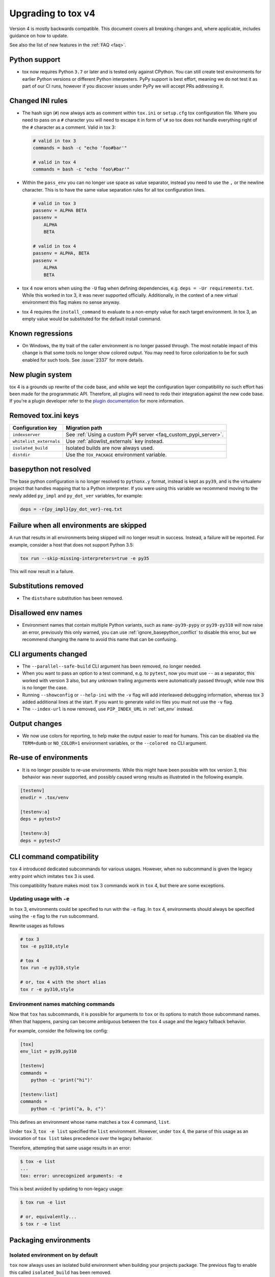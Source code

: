 .. _upgrading:

Upgrading to tox v4
===================

Version 4 is mostly backwards compatible.
This document covers all breaking changes and, where applicable, includes guidance on how to update.

See also the list of new features in the :ref:`FAQ <faq>`.

Python support
--------------

- tox now requires Python ``3.7`` or later and is tested only against CPython. You can still create test environments
  for earlier Python versions or different Python interpreters. PyPy support is best effort, meaning we do not test it
  as part of our CI runs, however if you discover issues under PyPy we will accept PRs addressing it.

Changed INI rules
-----------------

- The hash sign (``#``) now always acts as comment within ``tox.ini`` or ``setup.cfg`` tox configuration file. Where you
  need to pass on a ``#`` character you will need to escape it in form of ``\#`` so tox does not handle everything right
  of the ``#`` character as a comment. Valid in tox 3:

  .. code-block:: ini

      # valid in tox 3
      commands = bash -c "echo 'foo#bar'"

      # valid in tox 4
      commands = bash -c "echo 'foo\#bar'"

- Within the ``pass_env`` you can no longer use space as value separator, instead you need to use the ``,`` or the
  newline character. This is to have the same value separation rules for all tox configuration lines.

  .. code-block:: ini

      # valid in tox 3
      passenv = ALPHA BETA
      passenv =
          ALPHA
          BETA

      # valid in tox 4
      passenv = ALPHA, BETA
      passenv =
          ALPHA
          BETA

- tox 4 now errors when using the ``-U`` flag when defining dependencies, e.g. ``deps = -Ur requirements.txt``. While
  this worked in tox 3, it was never supported officially. Additionally, in the context of a new virtual environment
  this flag makes no sense anyway.

- tox 4 requires the ``install_command`` to evaluate to a non-empty value for each target environment.  In tox 3, an
  empty value would be substituted for the default install command.

Known regressions
-----------------

- On Windows, the tty trait of the caller environment is no longer passed through. The most notable impact of this
  change is that some tools no longer show colored output. You may need to force colorization to be for such enabled
  for such tools. See :issue:`2337` for more details.

New plugin system
-----------------

tox 4 is a grounds up rewrite of the code base, and while we kept the configuration layer compatibility no such effort
has been made for the programmatic API. Therefore, all plugins will need to redo their integration against the new code
base. If you're a plugin developer refer to the `plugin documentation <https://tox.wiki/en/latest/plugins.html>`_ for
more information.

Removed tox.ini keys
--------------------

+--------------------------+-----------------------------------------------------------------+
| Configuration key        | Migration path                                                  |
+==========================+=================================================================+
| ``indexserver``          | See :ref:`Using a custom PyPI server <faq_custom_pypi_server>`. |
+--------------------------+-----------------------------------------------------------------+
| ``whitelist_externals``  | Use :ref:`allowlist_externals` key instead.                     |
+--------------------------+-----------------------------------------------------------------+
| ``isolated_build``       | Isolated builds are now always used.                            |
+--------------------------+-----------------------------------------------------------------+
| ``distdir``              | Use the ``TOX_PACKAGE`` environment variable.                   |
+--------------------------+-----------------------------------------------------------------+

basepython not resolved
-----------------------

The base python configuration is no longer resolved to ``pythonx.y`` format, instead is kept as ``py39``, and is
the virtualenv project that handles mapping that to a Python interpreter. If you were using this variable we recommend
moving to the newly added ``py_impl`` and ``py_dot_ver`` variables, for example:

.. code-block:: ini

   deps = -r{py_impl}{py_dot_ver}-req.txt

Failure when all environments are skipped
-----------------------------------------

A run that results in all environments being skipped will no longer result in success. Instead, a failure will be
reported. For example, consider a host that does not support Python 3.5:

.. code-block:: bash

   tox run --skip-missing-interpreters=true -e py35

This will now result in a failure.

Substitutions removed
---------------------

- The ``distshare`` substitution has been removed.

Disallowed env names
--------------------

- Environment names that contain multiple Python variants, such as ``name-py39-pypy`` or ``py39-py310`` will now raise
  an error, previously this only warned, you can use :ref:`ignore_basepython_conflict` to disable this error, but we
  recommend changing the name to avoid this name that can be confusing.

CLI arguments changed
---------------------

- The ``--parallel--safe-build`` CLI argument has been removed, no longer needed.
- When you want to pass an option to a test command, e.g. to ``pytest``, now you must use ``--`` as a separator, this
  worked with version 3 also, but any unknown trailing arguments were automatically passed through, while now this is
  no longer the case.
- Running ``--showconfig`` or ``--help-ini`` with the ``-v`` flag will add interleaved debugging information, whereas
  tox 3 added additional lines at the start. If you want to generate valid ini files you must not use the ``-v`` flag.
- The ``--index-url`` is now removed, use ``PIP_INDEX_URL`` in :ref:`set_env` instead.

Output changes
--------------

- We now use colors for reporting, to help make the output easier to read for humans. This can be disabled via the
  ``TERM=dumb`` or ``NO_COLOR=1`` environment variables, or the ``--colored no`` CLI argument.

Re-use of environments
----------------------

- It is no longer possible to re-use environments. While this might have been possible with tox version 3, this
  behavior was never supported, and possibly caused wrong results as illustrated in the following example.

.. code-block:: ini

    [testenv]
    envdir = .tox/venv

    [testenv:a]
    deps = pytest>7

    [testenv:b]
    deps = pytest<7

CLI command compatibility
-------------------------

``tox`` 4 introduced dedicated subcommands for various usages.
However, when no subcommand is given the legacy entry point which imitates ``tox`` 3 is used.

This compatibility feature makes most ``tox`` 3 commands work in ``tox`` 4, but there are some exceptions.

Updating usage with ``-e``
++++++++++++++++++++++++++

In ``tox`` 3, environments could be specified to run with the ``-e`` flag.
In ``tox`` 4, environments should always be specified using the ``-e`` flag to the ``run`` subcommand.

Rewrite usages as follows

.. code:: bash

    # tox 3
    tox -e py310,style

    # tox 4
    tox run -e py310,style

    # or, tox 4 with the short alias
    tox r -e py310,style

Environment names matching commands
+++++++++++++++++++++++++++++++++++

Now that ``tox`` has subcommands, it is possible for arguments to ``tox`` or its options to match those subcommand
names.
When that happens, parsing can become ambiguous between the ``tox`` 4 usage and the legacy fallback behavior.

For example, consider the following tox config:

.. code-block:: ini

    [tox]
    env_list = py39,py310

    [testenv]
    commands =
        python -c 'print("hi")'

    [testenv:list]
    commands =
        python -c 'print("a, b, c")'

This defines an environment whose name matches a ``tox`` 4 command, ``list``.

Under ``tox`` 3, ``tox -e list`` specified the ``list`` environment.
However, under ``tox`` 4, the parse of this usage as an invocation of ``tox list`` takes precedence over the legacy
behavior.

Therefore, attempting that same usage results in an error:

.. code:: bash

    $ tox -e list
    ...
    tox: error: unrecognized arguments: -e

This is best avoided by updating to non-legacy usage:

.. code:: bash

    $ tox run -e list

    # or, equivalently...
    $ tox r -e list

Packaging environments
----------------------

Isolated environment on by default
++++++++++++++++++++++++++++++++++
``tox`` now always uses an isolated build environment when building your projects package. The previous flag to enable
this called ``isolated_build`` has been removed.

Packaging configuration and inheritance
+++++++++++++++++++++++++++++++++++++++
Isolated build environments are tox environments themselves and may be configured on their own. Their name is defined
as follows:

- For source distributions this environment will match a virtual environment with the same python interpreter as tox is
  using. The name of this environment will by default ``.pkg`` (can be changed via :ref:`package_env` config on a per
  test environment basis).
- For wheels (including editable wheels as defined by :pep:`660`) their name will be ``.pkg-<impl><python_version>``, so
  for example if you're building a wheel for a Python 3.10 environment the packaging environment will be
  ``.pkg-cpython311``  (can be changed via :ref:`wheel_build_env` config on a per test environment basis).

To change a packaging environments settings you can use:

.. code-block:: ini

    [testenv:.pkg]
    pass_env =
        PKG_CONFIG
        PKG_CONFIG_PATH
        PKG_CONFIG_SYSROOT_DIR

    [testenv:.pkg-cpython311]
    pass_env =
        PKG_CONFIG
        PKG_CONFIG_PATH
        PKG_CONFIG_SYSROOT_DIR

Packaging environments no longer inherit their settings from the ``testenv`` section, as this caused issues when
some test environment settings conflicted with packaging setting. However starting with ``tox>=4.2`` all packaging
environments inherit from the ``pkgenv`` section, allowing you to define packaging common packaging settings in one
central place, while still allowing you to override it when needed on a per package environment basis:

.. code-block:: ini

    [pkgenv]
    pass_env =
        PKG_CONFIG
        PKG_CONFIG_PATH
        PKG_CONFIG_SYSROOT_DIR

    [testenv:.pkg-cpython311]
    pass_env =
        {[pkgenv]pass_env}
        IS_311 = yes

    [testenv:magic]
    package = sdist
    pass_env = {[pkgenv]pass_env}  # sdist install builds wheel -> need packaging settings

Note that specific packaging environments are defined under ``testenv:.pkg`` and **not** ``pkgenv:.pkg``, this is due
backwards compatibility.

Universal wheels
++++++++++++++++
If your project builds universal wheels you can avoid using multiple build environments for each targeted python by
setting :ref:`wheel_build_env` to the same packaging environment via:

.. code-block:: ini

    [testenv]
    package = wheel
    wheel_build_env = .pkg

Editable mode
+++++++++++++
``tox`` now defaults to using editable wheels when develop mode is enabled and the build backend supports it,
as defined by :pep:`660` by setting :ref:`package` to ``editable``. In case the backend does not support it, will
fallback to :ref:`package` to ``editable-legacy``, and invoke pip with ``-e``. In the later case will also print a
message to make this setting explicit in your configuration (explicit better than implicit):

.. code-block:: ini

    [testenv:dev]
    package = editable-legacy

If you want to use the new standardized method to achieve the editable install effect you should ensure your backend
version is above the version this feature was added to it, for example for setuptools:

.. code-block:: ini

    [testenv:dev]
    deps = setuptools>=64
    package = editable

Provisioning environment
------------------------

The provisioning environment is triggered when ``minversion`` or ``requires`` are specified and the current environment
does not satisfy the requirement. In tox 4, the provisioning environment (``.tox`` by default) must be explicitly
configured and will not inherit values from ``[testenv]`` section.
